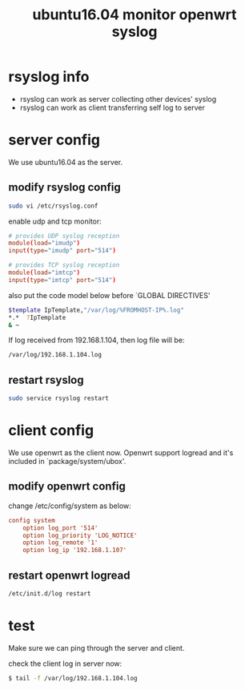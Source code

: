 #+title: ubuntu16.04 monitor openwrt syslog
#+options: ^:nil

* rsyslog info
+ rsyslog can work as server collecting other devices' syslog
+ rsyslog can work as client transferring self log to server

* server config
We use ubuntu16.04 as the server.
** modify rsyslog config
#+BEGIN_SRC sh
sudo vi /etc/rsyslog.conf
#+END_SRC

enable udp and tcp monitor:
#+BEGIN_SRC conf
# provides UDP syslog reception
module(load="imudp")
input(type="imudp" port="514")

# provides TCP syslog reception
module(load="imtcp")
input(type="imtcp" port="514")
#+END_SRC

also put the code model below before `GLOBAL DIRECTIVES'
#+BEGIN_SRC sh
$template IpTemplate,"/var/log/%FROMHOST-IP%.log"
*.*  ?IpTemplate
& ~
#+END_SRC

If log received from 192.168.1.104, then log file will be:
#+BEGIN_SRC sh
/var/log/192.168.1.104.log
#+END_SRC

** restart rsyslog
#+BEGIN_SRC sh
sudo service rsyslog restart
#+END_SRC

* client config
We use openwrt as the client now. Openwrt support logread and it's included
in `package/system/ubox'.
** modify openwrt config
change /etc/config/system as below:
#+BEGIN_SRC cfg
config system
	option log_port '514'
	option log_priority 'LOG_NOTICE'
	option log_remote '1'
	option log_ip '192.168.1.107'
#+END_SRC

** restart openwrt logread
#+BEGIN_SRC sh
/etc/init.d/log restart
#+END_SRC

* test
Make sure we can ping through the server and client.

check the client log in server now:
#+BEGIN_SRC sh
$ tail -f /var/log/192.168.1.104.log
#+END_SRC